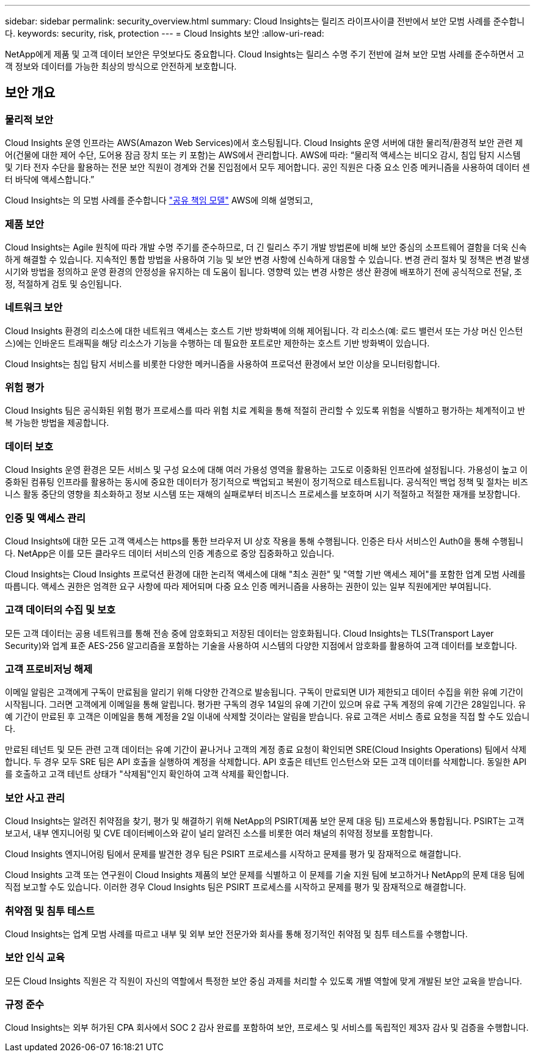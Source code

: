 ---
sidebar: sidebar 
permalink: security_overview.html 
summary: Cloud Insights는 릴리즈 라이프사이클 전반에서 보안 모범 사례를 준수합니다. 
keywords: security, risk, protection 
---
= Cloud Insights 보안
:allow-uri-read: 


[role="lead"]
NetApp에게 제품 및 고객 데이터 보안은 무엇보다도 중요합니다. Cloud Insights는 릴리스 수명 주기 전반에 걸쳐 보안 모범 사례를 준수하면서 고객 정보와 데이터를 가능한 최상의 방식으로 안전하게 보호합니다.



== 보안 개요



=== 물리적 보안

Cloud Insights 운영 인프라는 AWS(Amazon Web Services)에서 호스팅됩니다. Cloud Insights 운영 서버에 대한 물리적/환경적 보안 관련 제어(건물에 대한 제어 수단, 도어용 잠금 장치 또는 키 포함)는 AWS에서 관리합니다. AWS에 따라: “물리적 액세스는 비디오 감시, 침입 탐지 시스템 및 기타 전자 수단을 활용하는 전문 보안 직원이 경계와 건물 진입점에서 모두 제어합니다. 공인 직원은 다중 요소 인증 메커니즘을 사용하여 데이터 센터 바닥에 액세스합니다.”

Cloud Insights는 의 모범 사례를 준수합니다 link:https://aws.amazon.com/compliance/shared-responsibility-model/["공유 책임 모델"] AWS에 의해 설명되고,



=== 제품 보안

Cloud Insights는 Agile 원칙에 따라 개발 수명 주기를 준수하므로, 더 긴 릴리스 주기 개발 방법론에 비해 보안 중심의 소프트웨어 결함을 더욱 신속하게 해결할 수 있습니다. 지속적인 통합 방법을 사용하여 기능 및 보안 변경 사항에 신속하게 대응할 수 있습니다. 변경 관리 절차 및 정책은 변경 발생 시기와 방법을 정의하고 운영 환경의 안정성을 유지하는 데 도움이 됩니다. 영향력 있는 변경 사항은 생산 환경에 배포하기 전에 공식적으로 전달, 조정, 적절하게 검토 및 승인됩니다.



=== 네트워크 보안

Cloud Insights 환경의 리소스에 대한 네트워크 액세스는 호스트 기반 방화벽에 의해 제어됩니다. 각 리소스(예: 로드 밸런서 또는 가상 머신 인스턴스)에는 인바운드 트래픽을 해당 리소스가 기능을 수행하는 데 필요한 포트로만 제한하는 호스트 기반 방화벽이 있습니다.

Cloud Insights는 침입 탐지 서비스를 비롯한 다양한 메커니즘을 사용하여 프로덕션 환경에서 보안 이상을 모니터링합니다.



=== 위험 평가

Cloud Insights 팀은 공식화된 위험 평가 프로세스를 따라 위험 치료 계획을 통해 적절히 관리할 수 있도록 위험을 식별하고 평가하는 체계적이고 반복 가능한 방법을 제공합니다.



=== 데이터 보호

Cloud Insights 운영 환경은 모든 서비스 및 구성 요소에 대해 여러 가용성 영역을 활용하는 고도로 이중화된 인프라에 설정됩니다. 가용성이 높고 이중화된 컴퓨팅 인프라를 활용하는 동시에 중요한 데이터가 정기적으로 백업되고 복원이 정기적으로 테스트됩니다. 공식적인 백업 정책 및 절차는 비즈니스 활동 중단의 영향을 최소화하고 정보 시스템 또는 재해의 실패로부터 비즈니스 프로세스를 보호하며 시기 적절하고 적절한 재개를 보장합니다.



=== 인증 및 액세스 관리

Cloud Insights에 대한 모든 고객 액세스는 https를 통한 브라우저 UI 상호 작용을 통해 수행됩니다. 인증은 타사 서비스인 Auth0을 통해 수행됩니다. NetApp은 이를 모든 클라우드 데이터 서비스의 인증 계층으로 중앙 집중화하고 있습니다.

Cloud Insights는 Cloud Insights 프로덕션 환경에 대한 논리적 액세스에 대해 "최소 권한" 및 "역할 기반 액세스 제어"를 포함한 업계 모범 사례를 따릅니다. 액세스 권한은 엄격한 요구 사항에 따라 제어되며 다중 요소 인증 메커니즘을 사용하는 권한이 있는 일부 직원에게만 부여됩니다.



=== 고객 데이터의 수집 및 보호

모든 고객 데이터는 공용 네트워크를 통해 전송 중에 암호화되고 저장된 데이터는 암호화됩니다. Cloud Insights는 TLS(Transport Layer Security)와 업계 표준 AES-256 알고리즘을 포함하는 기술을 사용하여 시스템의 다양한 지점에서 암호화를 활용하여 고객 데이터를 보호합니다.



=== 고객 프로비저닝 해제

이메일 알림은 고객에게 구독이 만료됨을 알리기 위해 다양한 간격으로 발송됩니다. 구독이 만료되면 UI가 제한되고 데이터 수집을 위한 유예 기간이 시작됩니다. 그러면 고객에게 이메일을 통해 알립니다. 평가판 구독의 경우 14일의 유예 기간이 있으며 유료 구독 계정의 유예 기간은 28일입니다. 유예 기간이 만료된 후 고객은 이메일을 통해 계정을 2일 이내에 삭제할 것이라는 알림을 받습니다. 유료 고객은 서비스 종료 요청을 직접 할 수도 있습니다.

만료된 테넌트 및 모든 관련 고객 데이터는 유예 기간이 끝나거나 고객의 계정 종료 요청이 확인되면 SRE(Cloud Insights Operations) 팀에서 삭제합니다. 두 경우 모두 SRE 팀은 API 호출을 실행하여 계정을 삭제합니다. API 호출은 테넌트 인스턴스와 모든 고객 데이터를 삭제합니다. 동일한 API를 호출하고 고객 테넌트 상태가 "삭제됨"인지 확인하여 고객 삭제를 확인합니다.



=== 보안 사고 관리

Cloud Insights는 알려진 취약점을 찾기, 평가 및 해결하기 위해 NetApp의 PSIRT(제품 보안 문제 대응 팀) 프로세스와 통합됩니다. PSIRT는 고객 보고서, 내부 엔지니어링 및 CVE 데이터베이스와 같이 널리 알려진 소스를 비롯한 여러 채널의 취약점 정보를 포함합니다.

Cloud Insights 엔지니어링 팀에서 문제를 발견한 경우 팀은 PSIRT 프로세스를 시작하고 문제를 평가 및 잠재적으로 해결합니다.

Cloud Insights 고객 또는 연구원이 Cloud Insights 제품의 보안 문제를 식별하고 이 문제를 기술 지원 팀에 보고하거나 NetApp의 문제 대응 팀에 직접 보고할 수도 있습니다. 이러한 경우 Cloud Insights 팀은 PSIRT 프로세스를 시작하고 문제를 평가 및 잠재적으로 해결합니다.



=== 취약점 및 침투 테스트

Cloud Insights는 업계 모범 사례를 따르고 내부 및 외부 보안 전문가와 회사를 통해 정기적인 취약점 및 침투 테스트를 수행합니다.



=== 보안 인식 교육

모든 Cloud Insights 직원은 각 직원이 자신의 역할에서 특정한 보안 중심 과제를 처리할 수 있도록 개별 역할에 맞게 개발된 보안 교육을 받습니다.



=== 규정 준수

Cloud Insights는 외부 허가된 CPA 회사에서 SOC 2 감사 완료를 포함하여 보안, 프로세스 및 서비스를 독립적인 제3자 감사 및 검증을 수행합니다.
